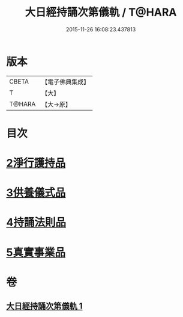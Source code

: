 #+TITLE: 大日經持誦次第儀軌 / T@HARA
#+DATE: 2015-11-26 16:08:23.437813
* 版本
 |     CBETA|【電子佛典集成】|
 |         T|【大】     |
 |    T@HARA|【大→原】   |

* 目次
* [[file:KR6j0018_001.txt::001-0181a11][2淨行護持品]]
* [[file:KR6j0018_001.txt::0182c11][3供養儀式品]]
* [[file:KR6j0018_001.txt::0185a29][4持誦法則品]]
* [[file:KR6j0018_001.txt::0186a28][5真實事業品]]
* 卷
** [[file:KR6j0018_001.txt][大日經持誦次第儀軌 1]]
